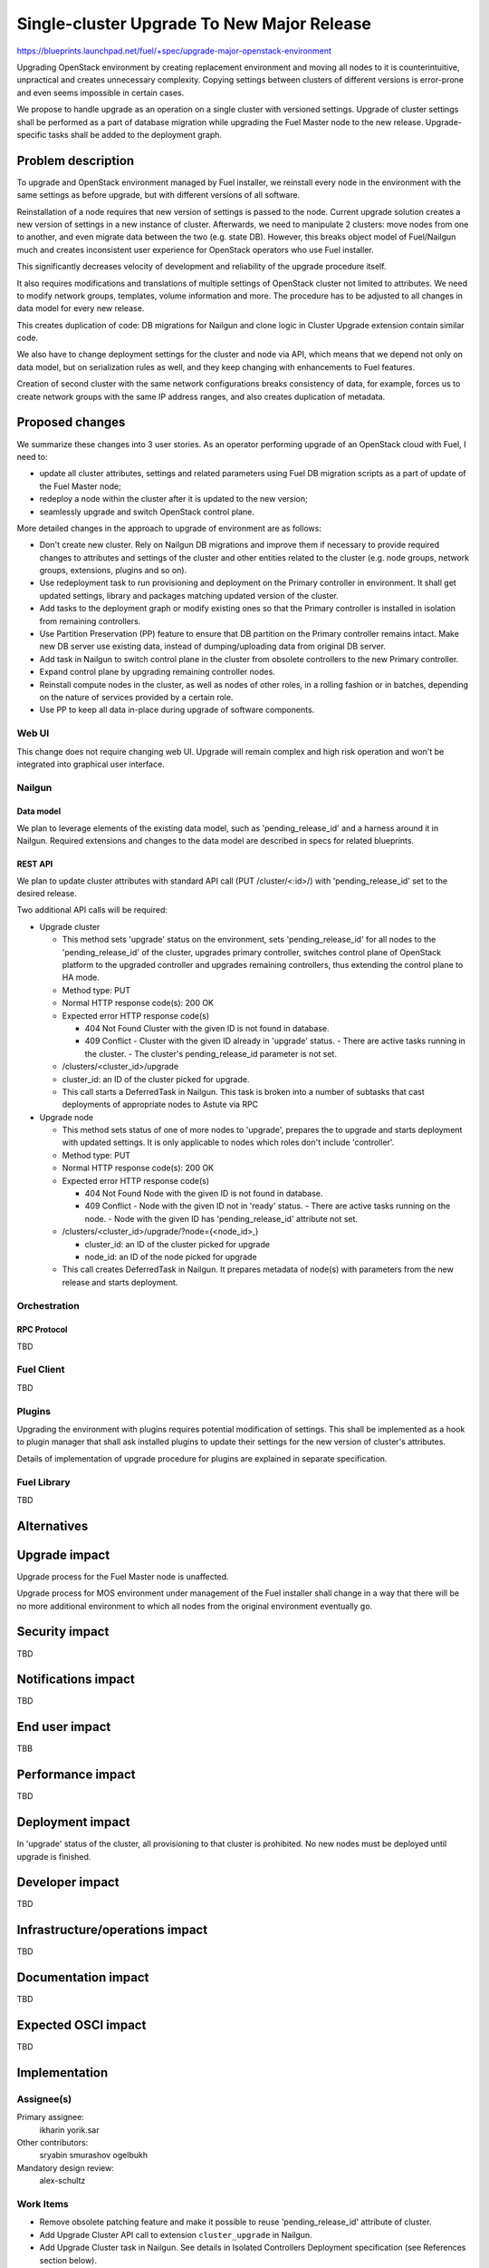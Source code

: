 ..
 This work is licensed under a Creative Commons Attribution 3.0 Unported
 License.

 http://creativecommons.org/licenses/by/3.0/legalcode

===========================================
Single-cluster Upgrade To New Major Release
===========================================

https://blueprints.launchpad.net/fuel/+spec/upgrade-major-openstack-environment

Upgrading OpenStack environment by creating replacement environment and moving
all nodes to it is counterintuitive, unpractical and creates unnecessary
complexity. Copying settings between clusters of different versions is
error-prone and even seems impossible in certain cases.

We propose to handle upgrade as an operation on a single cluster with versioned
settings. Upgrade of cluster settings shall be performed as a part of database
migration while upgrading the Fuel Master node to the new release.
Upgrade-specific tasks shall be added to the deployment graph.


-------------------
Problem description
-------------------

To upgrade and OpenStack environment managed by Fuel installer, we reinstall
every node in the environment with the same settings as before upgrade, but
with different versions of all software.

Reinstallation of a node requires that new version of settings is passed to the
node. Current upgrade solution creates a new version of settings in a new
instance of cluster. Afterwards, we need to manipulate 2 clusters: move nodes
from one to another, and even migrate data between the two (e.g. state DB).
However, this breaks object model of Fuel/Nailgun much and creates inconsistent
user experience for OpenStack operators who use Fuel installer.

This significantly decreases velocity of development and reliability of the
upgrade procedure itself.

It also requires modifications and translations of multiple settings of
OpenStack cluster not limited to attributes. We need to modify network groups,
templates, volume information and more. The procedure has to be adjusted to all
changes in data model for every new release.

This creates duplication of code: DB migrations for Nailgun and clone logic in
Cluster Upgrade extension contain similar code.

We also have to change deployment settings for the cluster and node via API,
which means that we depend not only on data model, but on serialization rules
as well, and they keep changing with enhancements to Fuel features.

Creation of second cluster with the same network configurations breaks
consistency of data, for example, forces us to create network groups with the
same IP address ranges, and also creates duplication of metadata.


----------------
Proposed changes
----------------

We summarize these changes into 3 user stories. As an operator performing
upgrade of an OpenStack cloud with Fuel, I need to:

* update all cluster attributes, settings and related parameters using Fuel DB
  migration scripts as a part of update of the Fuel Master node;

* redeploy a node within the cluster after it is updated to the new version;

* seamlessly upgrade and switch OpenStack control plane.

More detailed changes in the approach to upgrade of environment are as follows:

* Don't create new cluster. Rely on Nailgun DB migrations and improve them if
  necessary to provide required changes to attributes and settings of the
  cluster and other entities related to the cluster (e.g. node groups, network
  groups, extensions, plugins and so on).

* Use redeployment task to run provisioning and deployment on the Primary
  controller in environment. It shall get updated settings, library and
  packages matching updated version of the cluster.

* Add tasks to the deployment graph or modify existing ones so that the Primary
  controller is installed in isolation from remaining controllers.

* Use Partition Preservation (PP) feature to ensure that DB partition on the
  Primary controller remains intact. Make new DB server use existing data,
  instead of dumping/uploading data from original DB server.

* Add task in Nailgun to switch control plane in the cluster from obsolete
  controllers to the new Primary controller.

* Expand control plane by upgrading remaining controller nodes.

* Reinstall compute nodes in the cluster, as well as nodes of other roles, in a
  rolling fashion or in batches, depending on the nature of services provided
  by a certain role.

* Use PP to keep all data in-place during upgrade of software components.

Web UI
======

This change does not require changing web UI. Upgrade will remain complex and
high risk operation and won't be integrated into graphical user interface.


Nailgun
=======

Data model
----------

We plan to leverage elements of the existing data model, such as
'pending_release_id' and a harness around it in Nailgun. Required extensions
and changes to the data model are described in specs for related blueprints.

REST API
--------

We plan to update cluster attributes with standard API call (PUT
/cluster/<:id>/) with 'pending_release_id' set to the desired release.

Two additional API calls will be required:

* Upgrade cluster

  * This method sets 'upgrade' status on the environment, sets
    'pending_release_id' for all nodes to the 'pending_release_id' of the
    cluster, upgrades primary  controller, switches control plane of
    OpenStack platform to the upgraded controller and upgrades remaining
    controllers, thus extending the control plane to HA mode.

  * Method type: PUT

  * Normal HTTP response code(s): 200 OK

  * Expected error HTTP response code(s)

    * 404 Not Found
      Cluster with the given ID is not found in database.

    * 409 Conflict
      - Cluster with the given ID already in 'upgrade' status.
      - There are active tasks running in the cluster.
      - The cluster's pending_release_id parameter is not set.

  * /clusters/<cluster_id>/upgrade

  * cluster_id: an ID of the cluster picked for upgrade.

  * This call starts a DeferredTask in Nailgun. This task is broken into a
    number of subtasks that cast deployments of appropriate nodes to Astute
    via RPC

* Upgrade node

  * This method sets status of one of more nodes to 'upgrade', prepares
    the to upgrade and starts deployment with updated settings. It is only
    applicable to nodes which roles don't include 'controller'.

  * Method type: PUT

  * Normal HTTP response code(s): 200 OK

  * Expected error HTTP response code(s)

    * 404 Not Found
      Node with the given ID is not found in database.

    * 409 Conflict
      - Node with the given ID not in 'ready' status.
      - There are active tasks running on the node.
      - Node with the given ID has 'pending_release_id' attribute not set.

  * /clusters/<cluster_id>/upgrade/?node={<node_id>,}

    * cluster_id: an ID of the cluster picked for upgrade

    * node_id: an ID of the node picked for upgrade

  * This call creates DeferredTask in Nailgun. It prepares metadata of
    node(s) with parameters from the new release and starts deployment.

Orchestration
=============

RPC Protocol
------------

TBD

Fuel Client
===========

TBD

Plugins
=======

Upgrading the environment with plugins requires potential modification of
settings. This shall be implemented as a hook to plugin manager that shall ask
installed plugins to update their settings for the new version of cluster's
attributes.

Details of implementation of upgrade procedure for plugins are explained in
separate specification.

Fuel Library
============

TBD

------------
Alternatives
------------


--------------
Upgrade impact
--------------

Upgrade process for the Fuel Master node is unaffected.

Upgrade process for MOS environment under management of the Fuel installer
shall change in a way that there will be no more additional environment to
which all nodes from the original environment eventually go.

---------------
Security impact
---------------

TBD

--------------------
Notifications impact
--------------------

TBD

---------------
End user impact
---------------

TBB

------------------
Performance impact
------------------

TBD

-----------------
Deployment impact
-----------------

In 'upgrade' status of the cluster, all provisioning to that cluster is
prohibited. No new nodes must be deployed until upgrade is finished.

----------------
Developer impact
----------------

TBD

--------------------------------
Infrastructure/operations impact
--------------------------------

TBD

--------------------
Documentation impact
--------------------

TBD

--------------------
Expected OSCI impact
--------------------

TBD

--------------
Implementation
--------------

Assignee(s)
===========

Primary assignee:
  ikharin
  yorik.sar

Other contributors:
  sryabin
  smurashov
  ogelbukh

Mandatory design review:
  alex-schultz

Work Items
==========

* Remove obsolete patching feature and make it possible to reuse
  'pending_release_id' attribute of cluster.

* Add Upgrade Cluster API call to extension ``cluster_upgrade`` in Nailgun.

* Add Upgrade Cluster task in Nailgun. See details in Isolated Controllers
  Deployment specification (see References section below).

* Add Upgrade Cluster Serializers in Nailgun.

* Extend Node data model with ``release_id`` and ``pending_release_id``
  attributes.

* Add Upgrade Node task in Nailgun. See details in Upgrade Redeploy Node
  specification (see References section below).

* Add Upgrade Node Serializers in Nailgun.

* Create system test for Upgrade Cluster API call.

* Create system test for Upgrade Node API call.

* Update documentation - Operations Guide section.

Dependencies
============

TBD

------------
Testing, QA
------------

TBD

Acceptance criteria
===================

TBD

----------
References
----------

* https://bugs.launchpad.net/fuel/+bug/1473047 -- this bug prevents us from
  using different node groups for upgraded nodes, as we need to use the same
  network groups for original and upgraded nodes.

* https://blueprints.launchpad.net/fuel/+spec/isolated-controllers-deployment
  -- Isolated Controllers Deployment blueprint and specification.

* https://blueprints.launchpad.net/fuel/+spec/upgrade-redeploy-node -- Upgrade
  Redeploy Node blueprint and specification.
